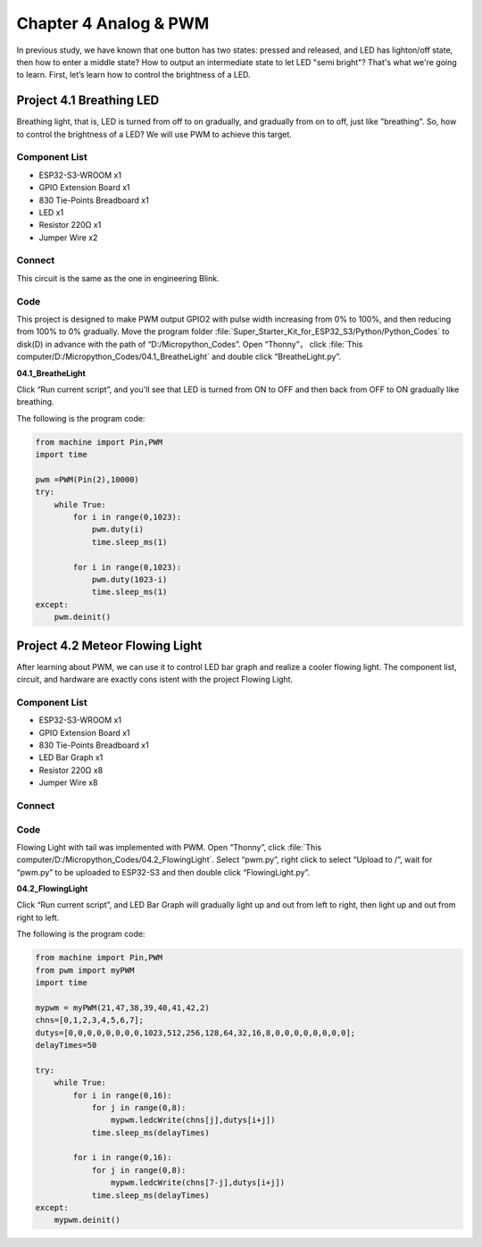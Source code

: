 Chapter 4 Analog & PWM
=========================
In previous study, we have known that one button has two states: pressed and 
released, and LED has lighton/off state, then how to enter a middle state? How 
to output an intermediate state to let LED "semi bright"? That's what we're going 
to learn. First, let’s learn how to control the brightness of a LED.

Project 4.1 Breathing LED
----------------------------
Breathing light, that is, LED is turned from off to on gradually, and gradually 
from on to off, just like "breathing". So, how to control the brightness of a LED? 
We will use PWM to achieve this target.

Component List
^^^^^^^^^^^^^^^
- ESP32-S3-WROOM x1
- GPIO Extension Board x1
- 830 Tie-Points Breadboard x1
- LED x1
- Resistor 220Ω x1
- Jumper Wire x2

Connect
^^^^^^^^^^
This circuit is the same as the one in engineering Blink.

.. image:: img/connect/4.1.png

Code
^^^^^^^
This project is designed to make PWM output GPIO2 with pulse width increasing 
from 0% to 100%, and then reducing from 100% to 0% gradually. Move the program 
folder :file:`Super_Starter_Kit_for_ESP32_S3/Python/Python_Codes` to disk(D) 
in advance with the path of “D:/Micropython_Codes”. Open “Thonny”， 
click :file:`This computer/D:/Micropython_Codes/04.1_BreatheLight` and double click 
“BreatheLight.py”.

**04.1_BreatheLight**

.. image:: img/software/4.1.png

Click “Run current script”, and you'll see that LED is turned from ON to OFF and 
then back from OFF to ON gradually like breathing.

The following is the program code:

.. code-block:: python

    from machine import Pin,PWM
    import time

    pwm =PWM(Pin(2),10000)
    try:
        while True:
            for i in range(0,1023):
                pwm.duty(i)
                time.sleep_ms(1)
                
            for i in range(0,1023):
                pwm.duty(1023-i)
                time.sleep_ms(1)  
    except:
        pwm.deinit()


Project 4.2 Meteor Flowing Light
------------------------------------
After learning about PWM, we can use it to control LED bar graph and realize a 
cooler flowing light. The component list, circuit, and hardware are exactly cons
istent with the project Flowing Light.

Component List
^^^^^^^^^^^^^^^
- ESP32-S3-WROOM x1
- GPIO Extension Board x1
- 830 Tie-Points Breadboard x1
- LED Bar Graph x1
- Resistor 220Ω x8
- Jumper Wire x8

Connect
^^^^^^^

.. image:: img/connect/4.2.png


Code
^^^^^^^
Flowing Light with tail was implemented with PWM. Open “Thonny”, click :file:`This computer/D:/Micropython_Codes/04.2_FlowingLight`. 
Select “pwm.py”, right click to select “Upload to /”, wait for “pwm.py” to be uploaded to ESP32-S3 and then double click “FlowingLight.py”.

**04.2_FlowingLight**

.. image:: img/software/4.2.png

Click “Run current script”, and LED Bar Graph will gradually light up and out 
from left to right, then light up and out from right to left.

The following is the program code:

.. code-block:: python

    from machine import Pin,PWM
    from pwm import myPWM
    import time

    mypwm = myPWM(21,47,38,39,40,41,42,2)
    chns=[0,1,2,3,4,5,6,7];
    dutys=[0,0,0,0,0,0,0,0,1023,512,256,128,64,32,16,8,0,0,0,0,0,0,0,0];
    delayTimes=50

    try:
        while True:
            for i in range(0,16):
                for j in range(0,8):
                    mypwm.ledcWrite(chns[j],dutys[i+j])
                time.sleep_ms(delayTimes)
                
            for i in range(0,16):
                for j in range(0,8):
                    mypwm.ledcWrite(chns[7-j],dutys[i+j])
                time.sleep_ms(delayTimes)
    except:
        mypwm.deinit()
